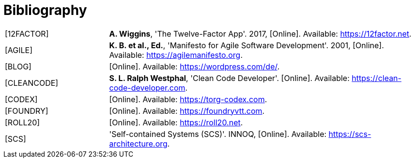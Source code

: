 [[bibliography]]
= Bibliography

[cols="<.<5a,<.<15a",frame="topbot",grid="rows"]
|===
| [[factor12,12FACTOR]][12FACTOR]
| **A. Wiggins**, 'The Twelve-Factor App'. 2017, [Online]. Available: https://12factor.net.

| [[agilemanifesto,AGILE]][AGILE]
| **K. B. et al., Ed.**, 'Manifesto for Agile Software Development'. 2001, [Online]. Available: https://agilemanifesto.org.

| [[wordpress,BLOG]][BLOG]
| [Online]. Available: https://wordpress.com/de/.

| [[cleancode,CLEANCODE]][CLEANCODE]
| **S. L. Ralph Westphal**, 'Clean Code Developer'. [Online]. Available: https://clean-code-developer.com.

| [[torgcodex,CODEX]][CODEX]
| [Online]. Available: https://torg-codex.com.

| [[foundryvtt,FOUNDRY]][FOUNDRY]
| [Online]. Available: https://foundryvtt.com.

| [[roll20,ROLL20]][ROLL20]
| [Online]. Available: https://roll20.net.

| [[scs,SCS]][SCS]
| 'Self-contained Systems (SCS)'. INNOQ, [Online]. Available: https://scs-architecture.org.

|===